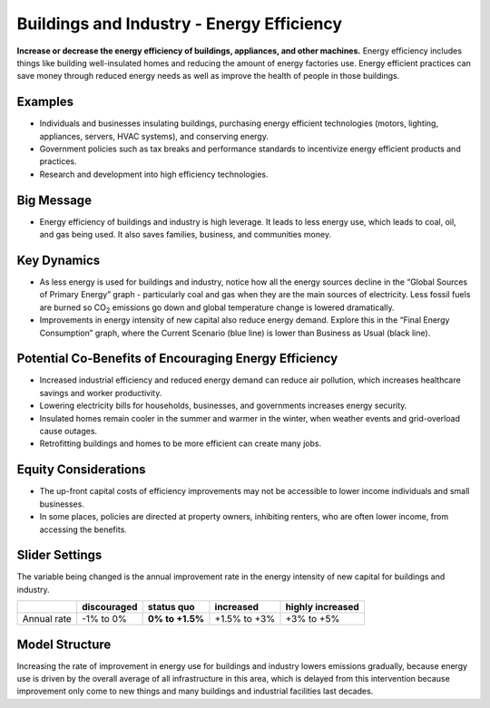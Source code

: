 |imgBuildingsEEIcon| Buildings and Industry - Energy Efficiency 
===============================================================

**Increase or decrease the energy efficiency of buildings, appliances, and other machines.** Energy efficiency includes things like building well-insulated homes and reducing the amount of energy factories use. Energy efficient practices can save money through reduced energy needs as well as improve the health of people in those buildings.

Examples
--------

* Individuals and businesses insulating buildings, purchasing energy efficient technologies (motors, lighting, appliances, servers, HVAC systems), and conserving energy.

* Government policies such as tax breaks and performance standards to incentivize energy efficient products and practices.

* Research and development into high efficiency technologies.

Big Message
-----------

* Energy efficiency of buildings and industry is high leverage. It leads to less energy use, which leads to coal, oil, and gas being used. It also saves families, business, and communities money.

Key Dynamics
------------

* As less energy is used for buildings and industry, notice how all the energy sources decline in the “Global Sources of Primary Energy” graph - particularly coal and gas when they are the main sources of electricity. Less fossil fuels are burned so CO\ :sub:`2` emissions go down and global temperature change is lowered dramatically.
* Improvements in energy intensity of new capital also reduce energy demand. Explore this in the “Final Energy Consumption” graph, where the Current Scenario (blue line) is lower than Business as Usual (black line).

Potential Co-Benefits of Encouraging Energy Efficiency
---------------------------------------------------------
•	Increased industrial efficiency and reduced energy demand can reduce air pollution, which increases healthcare savings and worker productivity.
•	Lowering electricity bills for households, businesses, and governments increases energy security.
•	Insulated homes remain cooler in the summer and warmer in the winter, when weather events and grid-overload cause outages. 
•	Retrofitting buildings and homes to be more efficient can create many jobs.

Equity Considerations
----------------------
•	The up-front capital costs of efficiency improvements may not be accessible to lower income individuals and small businesses. 
•	In some places, policies are directed at property owners, inhibiting renters, who are often lower income, from accessing the benefits. 

Slider Settings
---------------

The variable being changed is the annual improvement rate in the energy intensity of new capital for buildings and industry.

=========== =========== =============== ============ ================
\           discouraged **status quo**  increased    highly increased
=========== =========== =============== ============ ================
Annual rate -1% to 0%   **0% to +1.5%** +1.5% to +3% +3% to +5%
=========== =========== =============== ============ ================

Model Structure
---------------

Increasing the rate of improvement in energy use for buildings and industry lowers emissions gradually, because energy use is driven by the overall average of all infrastructure in this area, which is delayed from this intervention because improvement only come to new things and many buildings and industrial facilities last decades. 

.. SUBSTITUTIONS SECTION

.. |imgBuildingsEEIcon| image:: ../images/icons/buildingee_icon.png
   :width: 0.54511in
   :height: 0.50115in
